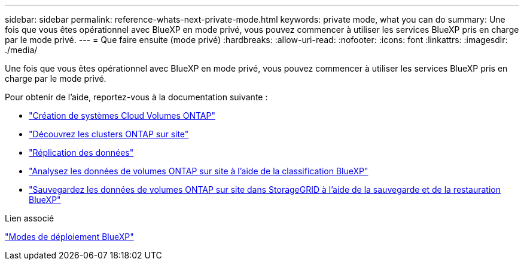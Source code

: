 ---
sidebar: sidebar 
permalink: reference-whats-next-private-mode.html 
keywords: private mode, what you can do 
summary: Une fois que vous êtes opérationnel avec BlueXP en mode privé, vous pouvez commencer à utiliser les services BlueXP pris en charge par le mode privé. 
---
= Que faire ensuite (mode privé)
:hardbreaks:
:allow-uri-read: 
:nofooter: 
:icons: font
:linkattrs: 
:imagesdir: ./media/


[role="lead"]
Une fois que vous êtes opérationnel avec BlueXP en mode privé, vous pouvez commencer à utiliser les services BlueXP pris en charge par le mode privé.

Pour obtenir de l'aide, reportez-vous à la documentation suivante :

* https://docs.netapp.com/us-en/cloud-manager-cloud-volumes-ontap/index.html["Création de systèmes Cloud Volumes ONTAP"^]
* https://docs.netapp.com/us-en/cloud-manager-ontap-onprem/index.html["Découvrez les clusters ONTAP sur site"^]
* https://docs.netapp.com/us-en/cloud-manager-replication/index.html["Réplication des données"^]
* https://docs.netapp.com/us-en/cloud-manager-data-sense/task-deploy-compliance-dark-site.html["Analysez les données de volumes ONTAP sur site à l'aide de la classification BlueXP"^]
* https://docs.netapp.com/us-en/cloud-manager-backup-restore/task-backup-onprem-private-cloud.html["Sauvegardez les données de volumes ONTAP sur site dans StorageGRID à l'aide de la sauvegarde et de la restauration BlueXP"^]


.Lien associé
link:concept-modes.html["Modes de déploiement BlueXP"]
